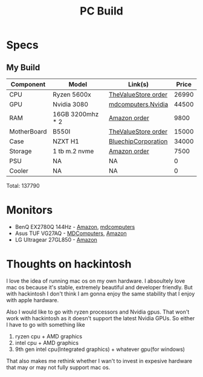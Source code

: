 #+title: PC Build


* Specs


** My Build

| Component   | Model            | Link(s)             | Price |
|-------------+------------------+---------------------+-------|
| CPU         | Ryzen 5600x      | [[https://www.thevaluestore.in/account-order-info?order_id=4460][TheValueStore order]] | 26990 |
| GPU         | Nvidia 3080      | [[https://mdcomputers.in/zotac-geforce-rtx-2070-super-mini-zt-t20710e-10m.html][mdcomputers]],[[https://www.nvidia.com/en-in/geforce/buy/][Nvidia]]  | 44500 |
| RAM         | 16GB 3200mhz * 2 | [[https://www.amazon.in/gp/your-account/order-details/ref=ppx_yo_dt_b_order_details_o01?ie=UTF8&orderID=405-2201082-8890711][Amazon order]]        |  9800 |
| MotherBoard | B550I            | [[https://www.thevaluestore.in/account-order-info?order_id=3641][TheValueStore order]] | 15000 |
| Case        | NZXT H1          | [[https://www.bluechipcorporation.in/detail/NZXT+Cabinet+H1.html][BluechipCorporation]] | 34000 |
| Storage     | 1 tb m.2 nvme    | [[https://www.amazon.in/gp/your-account/order-details/ref=ppx_yo_dt_b_order_details_o00?ie=UTF8&orderID=405-6665995-7471509][Amazon order]]        |  7500 |
| PSU         | NA               | NA                  |     0 |
| Cooler      | NA               | NA                  |     0 |

Total: 137790


* Monitors

- BenQ EX2780Q 144Hz   - [[https://www.amazon.in/dp/B07X8HBHJP/ref=cm_sw_r_tw_dp_x_9HhfFbD2GCS1Y][Amazon]], [[https://mdcomputers.in/benq-27-inch-amd-freesync-gaming-ex2780q.html][mdcomputers]]
- Asus TUF VG27AQ - [[https://mdcomputers.in/asus-27-inch-wqhd-tuf-gaming-vg27aq.html][MDComputers]], [[https://www.amazon.in/dp/B07XVCG4B9/][Amazon]]
- LG Ultragear 27GL850 - [[https://www.amazon.in/dp/B07TD94TQF/][Amazon]]

* Thoughts on hackintosh

I love the idea of running mac os on my own hardware. I absoultely love mac os because it's stable, extremely beautiful and developer friendly. But with hackintosh I don't think I am gonna enjoy the same stability that I enjoy with apple hardware.

Also I would like to go with ryzen processors and Nvidia gpus. That won't work with hackintosh as it doesn't support the latest Nvidia GPUs. So either I have to go with something like
1. ryzen cpu + AMD graphics
2. intel cpu + AMD graphics
3. 9th gen intel cpu(Integrated graphics) + whatever gpu(for windows)

That also makes me rethink whether I wan't to invest in expesive hardware that may or may not fully support mac os.
